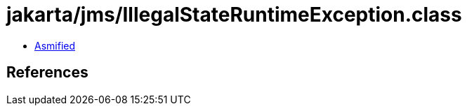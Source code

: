 = jakarta/jms/IllegalStateRuntimeException.class

 - link:IllegalStateRuntimeException-asmified.java[Asmified]

== References

